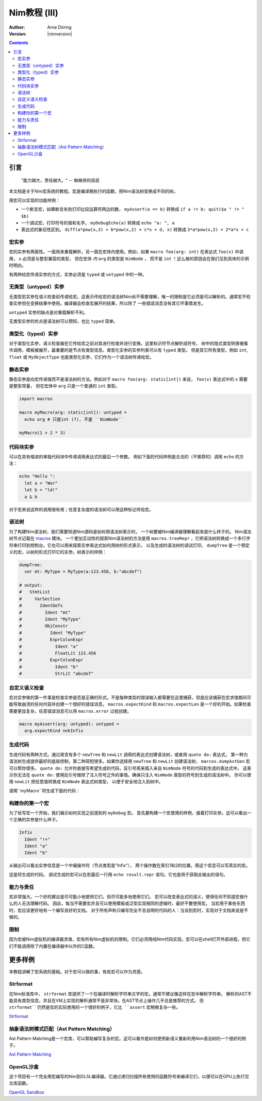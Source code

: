 =======================
Nim教程 (III)
=======================

:Author: Arne Döring
:Version: |nimversion|

.. contents::


引言
============

  "能力越大，责任越大。" -- 蜘蛛侠的叔叔

本文档是关于Nim宏系统的教程。宏是编译期执行的函数，把Nim语法树变换成不同的树。

用宏可以实现的功能样例：

* 一个断言宏，如果断言失败打印比较运算符两边的数， ``myAssert(a == b)`` 转换成 ``if a != b: quit($a " != " $b)``

* 一个调试宏，打印符号的值和名字。 ``myDebugEcho(a)`` 转换成 ``echo "a: ", a``

* 表达式的象征性区别。
  ``diff(a*pow(x,3) + b*pow(x,2) + c*x + d, x)`` 转换成
  ``3*a*pow(x,2) + 2*a*x + c``


宏实参
---------------

宏的实参有两面性。一面用来重载解析，另一面在宏体内使用。例如，如果 ``macro foo(arg: int)`` 在表达式 ``foo(x)`` 中调用， ``x`` 必须是与整型兼容的类型，
但在宏体 *内* ``arg`` 的类型是 ``NimNode`` ， 而不是 ``int`` ！这么做的原因会在我们见到具体的示例时明白。

有两种给宏传递实参的方式，实参必须是 ``typed`` 或 ``untyped`` 中的一种。


无类型（untyped）实参
-----------------

无类型宏实参在语义检查前传递给宏。这表示传给宏的语法树Nim尚不需要理解，唯一的限制是它必须是可以解析的。通常宏不检查实参但在变换结果中使用。编译器会检查宏展开的结果，所以除了
一些错误消息没有其它坏事情发生。

``untyped`` 实参的缺点是对重载解析不利。

无类型实参的优点是语法树可以预知，也比 ``typed`` 简单。


类型化（typed）实参
---------------

对于类型化实参，语义检查器在它传给宏之前对其进行检查并进行变换。这里标识符节点解析成符号，
树中的隐式类型转换被看作调用，模板被展开，最重要的是节点有类型信息。类型化实参的实参列表可以有 ``typed`` 类型。
但是其它所有类型，例如 ``int``, ``float`` 或 ``MyObjectType`` 也是类型化实参，它们作为一个语法树传递给宏。


静态实参
----------------

静态实参是向宏传递值而不是语法树的方法。例如对于 ``macro foo(arg: static[int])`` 来说， ``foo(x)`` 表达式中的 ``x`` 需要是整型常量，
但在宏体中 ``arg`` 只是一个普通的 ``int`` 类型。

.. code-block:: nim

  import macros

  macro myMacro(arg: static[int]): untyped =
    echo arg # 只是int (7), 不是 ``NimNode``

  myMacro(1 + 2 * 3)


代码块实参
------------------------


可以在具有缩进的单独代码块中传递调用表达式的最后一个参数。
例如下面的代码样例是合法的（不推荐的）调用 ``echo`` 的方法：

.. code-block:: nim

  echo "Hello ":
    let a = "Wor"
    let b = "ld!"
    a & b

对于宏来说这样的调用很有用；任意复杂度的语法树可以用这种标记传给宏。


语法树
---------------

为了构建Nim语法树，我们需要知道Nim源码是如何用语法树表示的， 一个树要被Nim编译器理解看起来是什么样子的。 Nim语法树节点记载在 `macros <macros.html>`_ 模块。
一个更加互动性的探索Nim语法树的方法是用 ``macros.treeRepr`` ，它把语法树转换成一个多行字符串打印到控制台。它也可以用来探索实参表达式如何用树的形式表示，
以及生成的语法树的调试打印。 ``dumpTree`` 是一个预定义的宏，以树的形式打印它的实参。树表示的样例：

.. code-block:: nim

  dumpTree:
    var mt: MyType = MyType(a:123.456, b:"abcdef")

  # output:
  #   StmtList
  #     VarSection
  #       IdentDefs
  #         Ident "mt"
  #         Ident "MyType"
  #         ObjConstr
  #           Ident "MyType"
  #           ExprColonExpr
  #             Ident "a"
  #             FloatLit 123.456
  #           ExprColonExpr
  #             Ident "b"
  #             StrLit "abcdef"


自定义语义检查
-----------------------

宏对实参做的第一件事是检查实参是否是正确的形式。不是每种类型的错误输入都需要在这里捕获，但是应该捕获在宏求值期间可能导致崩溃的任何内容并创建一个很好的错误消息。
``macros.expectKind`` 和 ``macros.expectLen`` 是一个好的开始。如果检查需要更加复杂，任意错误消息可以用 ``macros.error`` 过程创建。

.. code-block:: nim

  macro myAssert(arg: untyped): untyped =
    arg.expectKind nnkInfix


生成代码
---------------

生成代码有两种方式。通过用含有多个 ``newTree`` 和 ``newLit`` 调用的表达式创建语法树，或者用 ``quote do:`` 表达式。
第一种为语法树生成提供最好的底层控制，第二种简短很多。如果你选择用 ``newTree`` 和 ``newLit`` 创建语法树，
``marcos.dumpAstGen`` 宏可以帮你很多。 ``quote do:`` 允许你直接写希望生成的代码，反引号用来插入来自 ``NimNode`` 符号的代码到生成的表达式中。
这表示你无法在 ``quote do:`` 使用反引号做除了注入符号之外的事情。确保只注入 ``NimNode`` 类型的符号到生成的语法树中。
你可以使用 ``newLit`` 把任意值转换成 ``NimNode`` 表达式树类型， 以便于安全地注入到树中。


.. code-block:: nim
    :test: "nim c $1"

  import macros

  type
    MyType = object
      a: float
      b: string

  macro myMacro(arg: untyped): untyped =
    var mt: MyType = MyType(a:123.456, b:"abcdef")

    # ...

    let mtLit = newLit(mt)

    result = quote do:
      echo `arg`
      echo `mtLit`

  myMacro("Hallo")

调用``myMacro``将生成下面的代码：

.. code-block:: nim
  echo "Hallo"
  echo MyType(a: 123.456'f64, b: "abcdef")


构建你的第一个宏
-------------------------

为了给写宏一个开始，我们展示如何实现之前提到的 ``myDebug`` 宏。 
首先要构建一个宏使用的样例，接着打印实参。这可以看出一个正确的实参是什么样子。

.. code-block:: nim
    :test: "nim c $1"

  import macros

  macro myAssert(arg: untyped): untyped =
    echo arg.treeRepr

  let a = 1
  let b = 2

  myAssert(a != b)

.. code-block::

  Infix
    Ident "!="
    Ident "a"
    Ident "b"


从输出可以看出实参信息是一个中缀操作符（节点类型是"Infix"）， 两个操作数在索引1和2的位置。用这个信息可以写真实的宏。

.. code-block:: nim
    :test: "nim c $1"

  import macros

  macro myAssert(arg: untyped): untyped =
    # 所有节点类型标识符用前缀 "nnk"
    arg.expectKind nnkInfix
    arg.expectLen 3
    # 操作符作字符串字面值
    let op  = newLit(" " & arg[0].repr & " ")
    let lhs = arg[1]
    let rhs = arg[2]

    result = quote do:
      if not `arg`:
        raise newException(AssertionError,$`lhs` & `op` & $`rhs`)

  let a = 1
  let b = 2

  myAssert(a != b)
  myAssert(a == b)


这是将生成的代码。 调试生成的宏可以在宏最后一行用 ``echo result.repr`` 语句。它也是用于获取此输出的语句。

.. code-block:: nim
  if not (a != b):
    raise newException(AssertionError, $a & " != " & $b)

能力与责任
-------------------------------

宏非常强大。一个好的建议是尽可能小地使用它们，但尽可能多地使用它们。
宏可以改变表达式的语义，使得任何不知道宏做什么的人无法理解代码。
因此，每当不需要宏并且可以使用模板或泛型实现相同的逻辑时，最好不要使用宏。
当宏用于某些东西时，宏应该更好地有一个编写良好的文档。
对于所有声称只编写完全不言自明的代码的人：当谈到宏时，实现对于文档来说是不够的。

限制
-----------

因为宏被Nim虚拟机的编译器求值，宏有所有Nim虚拟机的限制。它们必须用纯Nim代码实现。宏可以在shell打开外部进程，但它们不能调用除了内置在编译器中以外的C函数。


更多样例
=============

本教程讲解了宏系统的基础。对于宏可以做的事，有些宏可以作为灵感。


Strformat
---------

在Nim标准库中， ``strformat`` 库提供了一个在编译时解析字符串文字的宏。通常不建议像这样在宏中解析字符串。
解析的AST不能具有类型信息，并且在VM上实现的解析通常不是非常快。在AST节点上操作几乎总是推荐的方式。
但 ``strformat``仍然是宏的实际使用的一个很好的例子，它比 ``assert`` 宏稍微复杂一些。

`Strformat <https://github.com/nim-lang/Nim/blob/5845716df8c96157a047c2bd6bcdd795a7a2b9b1/lib/pure/strformat.nim#L280>`_

抽象语法树模式匹配（Ast Pattern Matching）
--------------------

Ast Pattern Matching是一个宏库，可以帮助编写复杂的宏。这可以看作是如何使用新语义重新利用Nim语法树的一个很好的例子。

`Ast Pattern Matching <https://github.com/krux02/ast-pattern-matching>`_

OpenGL沙盒
--------------

这个项目有一个完全用宏编写的Nim到GLSL编译器。它通过递归扫描所有使用的函数符号来编译它们，以便可以在GPU上执行交叉库函数。

`OpenGL Sandbox <https://github.com/krux02/opengl-sandbox>`_
